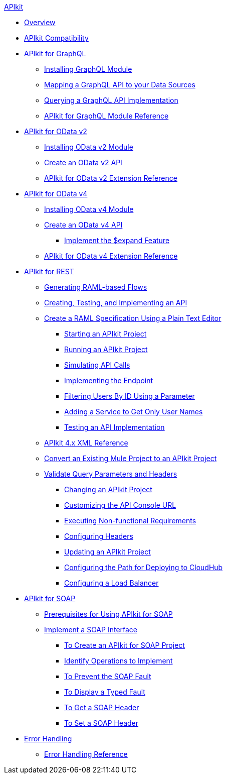 .xref:index.adoc[APIkit]
* xref:index.adoc[Overview]
* xref:apikit-compatibility.adoc[APIkit Compatibility]
* xref:apikit-4-forgraphql.adoc[APIkit for GraphQL]
 ** xref:install-graphql-module.adoc[Installing GraphQL Module]
 ** xref:apikit-graphql-api-mapping.adoc[Mapping a GraphQL API to your Data Sources]
 ** xref:apikit-graphql-api-implementation.adoc[Querying a GraphQL API Implementation]
 ** xref:apikit-graphql-module-reference.adoc[APIkit for GraphQL Module Reference]
* xref:apikit4-for-odatav2.adoc[APIkit for OData v2]
 ** xref:install-odatav2-module.adoc[Installing OData v2 Module]
 ** xref:creating-an-odatav2-api-with-apikit.adoc[Create an OData v2 API]
 ** xref:apikit-odatav2-extension-reference.adoc[APIkit for OData v2 Extension Reference]
* xref:apikit4-for-odatav4.adoc[APIkit for OData v4]
 ** xref:install-odatav4-module.adoc[Installing OData v4 Module]
 ** xref:creating-an-odatav4-api-with-apikit.adoc[Create an OData v4 API]
  *** xref:apikit-odatav4-expand-feature.adoc[Implement the $expand Feature]
 ** xref:apikit-odatav4-extension-reference.adoc[APIkit for OData v4 Extension Reference]
* xref:overview-apikit-for-rest.adoc[APIkit for REST]
 ** xref:apikit-4-raml-flow-concept.adoc[Generating RAML-based Flows]
 ** xref:apikit-4-generate-workflow.adoc[Creating, Testing, and Implementing an API]
 ** xref:apikit-4-raml-text-task.adoc[Create a RAML Specification Using a Plain Text Editor]
  *** xref:start-project-task.adoc[Starting an APIkit Project]
  *** xref:run-apikit-task.adoc[Running an APIkit Project]
  *** xref:apikit-simulate.adoc[Simulating API Calls]
  *** xref:implement-endpoint-task.adoc[Implementing the Endpoint]
  *** xref:filter-users-id-task.adoc[Filtering Users By ID Using a Parameter]
  *** xref:add-names-service-task.adoc[Adding a Service to Get Only User Names]
  *** xref:test-api-task.adoc[Testing an API Implementation]
 ** xref:apikit-4-xml-reference.adoc[APIkit 4.x XML Reference]
 ** xref:apikit-workflow-convert-existing.adoc[Convert an Existing Mule Project to an APIkit Project] 
 ** xref:validate-4-task.adoc[Validate Query Parameters and Headers]
  *** xref:regenerate-flows.adoc[Changing an APIkit Project]
  *** xref:customize-console-url-4-task.adoc[Customizing the API Console URL]
  *** xref:execute-nonfunctional-requirements-4-task.adoc[Executing Non-functional Requirements]
  *** xref:configure-headers4-task.adoc[Configuring Headers]
  *** xref:update-4-task.adoc[Updating an APIkit Project]
  *** xref:configure-cloudhub-path-task.adoc[Configuring the Path for Deploying to CloudHub]
  *** xref:configure-load-balancer-task.adoc[Configuring a Load Balancer]
* xref:apikit-for-soap.adoc[APIkit for SOAP]
 ** xref:apikit-4-soap-prerequisites-task.adoc[Prerequisites for Using APIkit for SOAP]
 ** xref:apikit-4-for-soap.adoc[Implement a SOAP Interface]
  *** xref:apikit-4-soap-project-task.adoc[To Create an APIkit for SOAP Project]
  *** xref:apikit-4-soap-fault-task.adoc[Identify Operations to Implement]
  *** xref:apikit-4-prevent-fault-task.adoc[To Prevent the SOAP Fault]
  *** xref:apikit-4-display-fault-task.adoc[To Display a Typed Fault]
  *** xref:apikit-4-get-header-task.adoc[To Get a SOAP Header]
  *** xref:apikit-4-set-header-task.adoc[To Set a SOAP Header]
* xref:handle-errors-4-concept.adoc[Error Handling]
 ** xref:apikit-error-handling-reference.adoc[Error Handling Reference]
